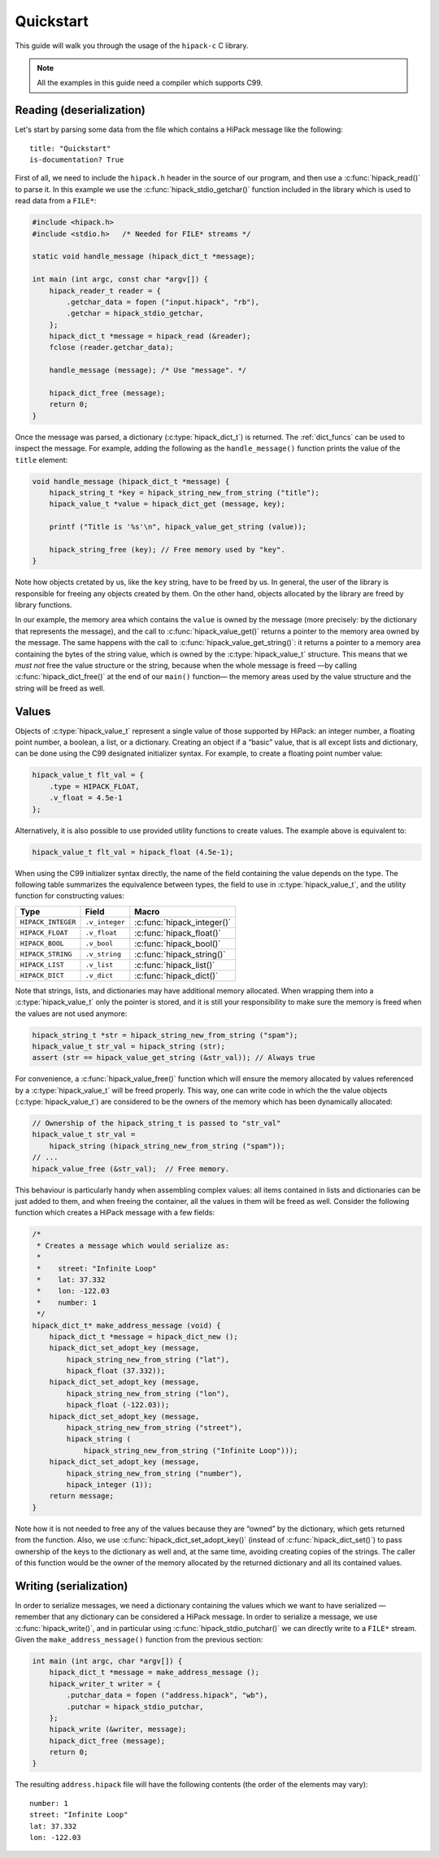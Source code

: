 ==========
Quickstart
==========

This guide will walk you through the usage of the ``hipack-c`` C library.

.. note:: All the examples in this guide need a compiler which supports C99.


Reading (deserialization)
=========================

Let's start by parsing some data from the file which contains a HiPack message
like the following::

    title: "Quickstart"
    is-documentation? True

First of all, we need to include the ``hipack.h`` header in the source of our
program, and then use a :c:func:`hipack_read()` to parse it. In this example
we use the :c:func:`hipack_stdio_getchar()` function included in the library
which is used to read data from a ``FILE*``:

.. code-block:: c

   #include <hipack.h>
   #include <stdio.h>   /* Needed for FILE* streams */

   static void handle_message (hipack_dict_t *message);

   int main (int argc, const char *argv[]) {
       hipack_reader_t reader = {
           .getchar_data = fopen ("input.hipack", "rb"),
           .getchar = hipack_stdio_getchar,
       };
       hipack_dict_t *message = hipack_read (&reader);
       fclose (reader.getchar_data);

       handle_message (message); /* Use "message". */

       hipack_dict_free (message);
       return 0;
   }

Once the message was parsed, a dictionary (:c:type:`hipack_dict_t`) is
returned. The :ref:`dict_funcs` can be used to inspect the message. For
example, adding the following as the ``handle_message()`` function
prints the value of the ``title`` element:

.. code-block:: c

   void handle_message (hipack_dict_t *message) {
       hipack_string_t *key = hipack_string_new_from_string ("title");
       hipack_value_t *value = hipack_dict_get (message, key);

       printf ("Title is '%s'\n", hipack_value_get_string (value));

       hipack_string_free (key); // Free memory used by "key".
   }

Note how objects cretated by us, like the ``key`` string, have to be freed
by us. In general, the user of the library is responsible for freeing any
objects created by them. On the other hand, objects allocated by the library
are freed by library functions.

In our example, the memory area which contains the ``value`` is owned by the
message (more precisely: by the dictionary that represents the message), and
the call to :c:func:`hipack_value_get()` returns a pointer to the memory area
owned by the message. The same happens with the call to
:c:func:`hipack_value_get_string()`: it returns a pointer to a memory area
containing the bytes of the string value, which is owned by the
:c:type:`hipack_value_t` structure. This means that we *must not* free the
value structure or the string, because when the whole message is freed —by
calling :c:func:`hipack_dict_free()` at the end of our ``main()`` function—
the memory areas used by the value structure and the string will be freed as
well.


Values
======

Objects of :c:type:`hipack_value_t` represent a single value of those
supported by HiPack: an integer number, a floating point number, a boolean,
a list, or a dictionary. Creating an object if a “basic” value, that is all
except lists and dictionary, can be done using the C99 designated initializer
syntax. For example, to create a floating point number value:

.. code-block:: c

   hipack_value_t flt_val = {
       .type = HIPACK_FLOAT,
       .v_float = 4.5e-1
   };

Alternatively, it is also possible to use provided utility functions to
create values. The example above is equivalent to:

.. code-block:: c

   hipack_value_t flt_val = hipack_float (4.5e-1);

When using the C99 initializer syntax directly, the name of the field
containing the value depends on the type. The following table summarizes the
equivalence between types, the field to use in :c:type:`hipack_value_t`, and
the utility function for constructing values:

================== ============== ==============================
Type               Field          Macro
================== ============== ==============================
``HIPACK_INTEGER`` ``.v_integer`` :c:func:`hipack_integer()`
``HIPACK_FLOAT``   ``.v_float``   :c:func:`hipack_float()`
``HIPACK_BOOL``    ``.v_bool``    :c:func:`hipack_bool()`
``HIPACK_STRING``  ``.v_string``  :c:func:`hipack_string()`
``HIPACK_LIST``    ``.v_list``    :c:func:`hipack_list()`
``HIPACK_DICT``    ``.v_dict``    :c:func:`hipack_dict()`
================== ============== ==============================

Note that strings, lists, and dictionaries may have additional memory
allocated. When wrapping them into a :c:type:`hipack_value_t` only the pointer
is stored, and it is still your responsibility to make sure the memory is
freed when the values are not used anymore:

.. code-block:: c

   hipack_string_t *str = hipack_string_new_from_string ("spam");
   hipack_value_t str_val = hipack_string (str);
   assert (str == hipack_value_get_string (&str_val)); // Always true

For convenience, a :c:func:`hipack_value_free()` function which will ensure
the memory allocated by values referenced by a :c:type:`hipack_value_t` will
be freed properly. This way, one can write code in which the the value objects
(:c:type:`hipack_value_t`) are considered to be the owners of the memory which
has been dynamically allocated:

.. code-block:: c

   // Ownership of the hipack_string_t is passed to "str_val"
   hipack_value_t str_val =
       hipack_string (hipack_string_new_from_string ("spam"));
   // ...
   hipack_value_free (&str_val);  // Free memory.

This behaviour is particularly handy when assembling complex values: all items
contained in lists and dictionaries can be just added to them, and when
freeing the container, all the values in them will be freed as well. Consider
the following function which creates a HiPack message with a few fields:

.. code-block:: c

   /*
    * Creates a message which would serialize as:
    *
    *    street: "Infinite Loop"
    *    lat: 37.332
    *    lon: -122.03
    *    number: 1
    */
   hipack_dict_t* make_address_message (void) {
       hipack_dict_t *message = hipack_dict_new ();
       hipack_dict_set_adopt_key (message,
           hipack_string_new_from_string ("lat"),
           hipack_float (37.332));
       hipack_dict_set_adopt_key (message,
           hipack_string_new_from_string ("lon"),
           hipack_float (-122.03));
       hipack_dict_set_adopt_key (message,
           hipack_string_new_from_string ("street"),
           hipack_string (
               hipack_string_new_from_string ("Infinite Loop")));
       hipack_dict_set_adopt_key (message,
           hipack_string_new_from_string ("number"),
           hipack_integer (1));
       return message;
   }

Note how it is not needed to free any of the values because they are “owned”
by the dictionary, which gets returned from the function. Also, we use
:c:func:`hipack_dict_set_adopt_key()` (instead of :c:func:`hipack_dict_set()`)
to pass ownership of the keys to the dictionary as well and, at the same time,
avoiding creating copies of the strings. The caller of this function would be
the owner of the memory allocated by the returned dictionary and all its
contained values.



Writing (serialization)
=======================

In order to serialize messages, we need a dictionary containing the values
which we want to have serialized — remember that any dictionary can be
considered a HiPack message. In order to serialize a message, we use
:c:func:`hipack_write()`, and in particular using
:c:func:`hipack_stdio_putchar()` we can directly write to a ``FILE*`` stream.
Given the ``make_address_message()`` function from the previous section:

.. code-block:: c

   int main (int argc, char *argv[]) {
       hipack_dict_t *message = make_address_message ();
       hipack_writer_t writer = {
           .putchar_data = fopen ("address.hipack", "wb"),
           .putchar = hipack_stdio_putchar,
       };
       hipack_write (&writer, message);
       hipack_dict_free (message);
       return 0;
   }

The resulting ``address.hipack`` file will have the following contents (the
order of the elements may vary)::

    number: 1
    street: "Infinite Loop"
    lat: 37.332
    lon: -122.03

